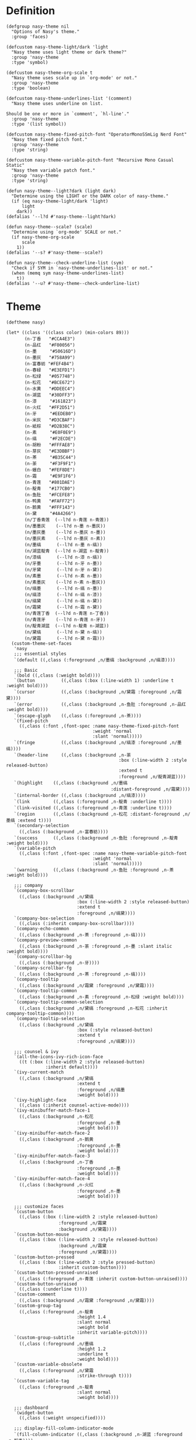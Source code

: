 #+PROPERTY: header-args:elisp :tangle (concat temporary-file-directory "nasy-theme.el")

* Header                                                 :noexport:

#+begin_src elisp
  ;;; nasy-modeline.el --- Nasy's Emacs Configuration theme file.  -*- lexical-binding: t; -*-

  ;; Copyright (C) 2020  Nasy

  ;; Author: Nasy <nasyxx@gmail.com>

  ;;; Commentary:

  ;; Nasy's Emacs UI theme.

  ;;; Code:
#+end_src

Nasy's Theme

* Definition

#+begin_src elisp
  (defgroup nasy-theme nil
    "Options of Nasy's theme."
    :group 'faces)

  (defcustom nasy-theme-light/dark 'light
    "Nasy theme uses light theme or dark theme?"
    :group 'nasy-theme
    :type 'symbol)

  (defcustom nasy-theme-org-scale t
    "Nasy theme uses scale up in `org-mode' or not."
    :group 'nasy-theme
    :type 'boolean)

  (defcustom nasy-theme-underlines-list '(comment)
    "Nasy theme uses underline on list.

  Should be one or more in `comment', `hl-line'."
    :group 'nasy-theme
    :type '(list symbol))

  (defcustom nasy-theme-fixed-pitch-font "OperatorMonoSSmLig Nerd Font"
    "Nasy them fixed pitch font."
    :group 'nasy-theme
    :type 'string)

  (defcustom nasy-theme-variable-pitch-font "Recursive Mono Casual Static"
    "Nasy them variable patch font."
    :group 'nasy-theme
    :type 'string)

  (defun nasy-theme--light?dark (light dark)
    "Determine using the LIGHT or the DARK color of nasy-theme."
    (if (eq nasy-theme-light/dark 'light)
        light
      dark))
  (defalias '--l?d #'nasy-theme--light?dark)

  (defun nasy-theme--scale? (scale)
    "Determine using `org-mode' SCALE or not."
    (if nasy-theme-org-scale
        scale
      1))
  (defalias '--s? #'nasy-theme--scale?)

  (defun nasy-theme--check-underline-list (sym)
    "Check if SYM in `nasy-theme-underlines-list' or not."
    (when (memq sym nasy-theme-underlines-list)
      t))
  (defalias '--u? #'nasy-theme--check-underline-list)
#+end_src

* Theme

#+begin_src elisp
  (deftheme nasy)

  (let* ((class '((class color) (min-colors 89)))
         (n-丁香   "#CCA4E3")
         (n-品红   "#F00056")
         (n-墨     "#50616D")
         (n-墨灰   "#758A99")
         (n-富春紡 "#FEF4B4")
         (n-春緑   "#E3EFD1")
         (n-松绿   "#057748")
         (n-松花   "#BCE672")
         (n-水黄   "#DDEEC4")
         (n-湖蓝   "#30DFF3")
         (n-漆     "#161823")
         (n-火红   "#FF2D51")
         (n-牙     "#EEDEB0")
         (n-米灰   "#D3CBAF")
         (n-紙棕   "#D2B38C")
         (n-素     "#E0F0E9")
         (n-缟     "#F2ECDE")
         (n-胡粉   "#FFFAE8")
         (n-芽灰   "#E3DBBF")
         (n-茶     "#B35C44")
         (n-荼     "#F3F9F1")
         (n-蠟白   "#FEF8DE")
         (n-霜     "#E9F1F6")
         (n-青莲   "#801DAE")
         (n-靛青   "#177CB0")
         (n-鱼肚   "#FCEFE8")
         (n-鸭黄   "#FAFF72")
         (n-鹅黄   "#FFF143")
         (n-黛     "#4A4266")
         (n/丁香青莲  (--l?d n-青莲 n-青莲))
         (n/墨墨灰    (--l?d n-墨 n-墨灰))
         (n/墨灰墨    (--l?d n-墨灰 n-墨))
         (n/墨灰素    (--l?d n-墨灰 n-素))
         (n/墨缟      (--l?d n-墨 n-缟))
         (n/湖蓝靛青  (--l?d n-湖蓝 n-靛青))
         (n/漆缟      (--l?d n-漆 n-缟))
         (n/牙墨      (--l?d n-牙 n-墨))
         (n/牙黛      (--l?d n-牙 n-黛))
         (n/素墨      (--l?d n-素 n-墨))
         (n/素墨灰    (--l?d n-素 n-墨灰))
         (n/缟墨      (--l?d n-缟 n-墨))
         (n/缟漆      (--l?d n-缟 n-漆))
         (n/缟黛      (--l?d n-缟 n-黛))
         (n/霜黛      (--l?d n-霜 n-黛))
         (n/青莲丁香  (--l?d n-青莲 n-丁香))
         (n/青莲牙    (--l?d n-青莲 n-牙))
         (n/靛青湖蓝  (--l?d n-靛青 n-湖蓝))
         (n/黛缟      (--l?d n-黛 n-缟))
         (n/黛霜      (--l?d n-黛 n-霜)))
    (custom-theme-set-faces
     'nasy
     ;;; essential styles
     `(default ((,class (:foreground ,n/墨缟 :background ,n/缟漆))))

     ;;; Basic
     `(bold ((,class (:weight bold))))
     `(button          ((,class (:box (:line-width 1) :underline t :weight bold))))
     `(cursor          ((,class (:background ,n/黛霜 :foreground ,n/霜黛))))
     `(error           ((,class (:background ,n-鱼肚 :foreground ,n-品红 :weight bold))))
     `(escape-glyph    ((,class (:foreground ,n-茶))))
     `(fixed-pitch
       ((,class (:font ,(font-spec :name nasy-theme-fixed-pitch-font
                                   :weight 'normal
                                   :slant 'normal)))))
     `(fringe          ((,class (:background ,n/缟漆 :foreground ,n/墨缟))))
     `(header-line     ((,class (:background ,n-荼
                                             :box (:line-width 2 :style released-button)
                                             :extend t
                                             :foreground ,n/靛青湖蓝))))
     `(highlight    ((,class (:background ,n/墨缟
                                          :distant-foreground ,n/霜黛))))
     `(internal-border ((,class (:background ,n/缟漆))))
     `(link         ((,class (:foreground ,n-靛青 :underline t))))
     `(link-visited ((,class (:foreground ,n-青莲 :underline t))))
     `(region       ((,class (:background ,n-松花 :distant-foreground ,n/墨缟 :extend t))))
     `(secondary-selection
       ((,class (:background ,n-富春紡))))
     `(success      ((,class (:background ,n-鱼肚 :foreground ,n-靛青 :weight bold))))
     `(variable-pitch
       ((,class (:font ,(font-spec :name nasy-theme-variable-pitch-font
                                   :weight 'normal
                                   :slant 'normal)))))
     `(warning      ((,class (:background ,n-鱼肚 :foreground ,n-茶 :weight bold))))

     ;;; company
     `(company-box-scrollbar
       ((,class (:background ,n/黛缟
                             :box (:line-width 2 :style released-button)
                             :extend t
                             :foreground ,n/缟黛))))
     `(company-box-selection
       ((,class (:inherit company-box-scrollbar))))
     `(company-echo-common
       ((,class (:background ,n-茶 :foreground ,n-缟))))
     `(company-preview-common
       ((,class (:background ,n-荼 :foreground ,n-墨 :slant italic :weight bold))))
     `(company-scrollbar-bg
       ((,class (:background ,n-牙))))
     `(company-scrollbar-fg
       ((,class (:background ,n-茶 :foreground ,n-缟))))
     `(company-tooltip
       ((,class (:background ,n/霜黛 :foreground ,n/黛霜))))
     `(company-tooltip-common
       ((,class (:background ,n-素 :foreground ,n-松绿 :weight bold))))
     `(company-tooltip-common-selection
       ((,class (:background ,n/黛缟 :foreground ,n-松花 :inherit company-tooltip-common))))
     `(company-tooltip-selection
       ((,class (:background ,n/黛缟
                             :box (:style released-button)
                             :extend t
                             :foreground ,n/缟黛))))

     ;;; counsel & ivy
     `(all-the-icons-ivy-rich-icon-face
       ((t (:box (:line-width 2 :style released-button)
                 :inherit default))))
     `(ivy-current-match
       ((,class (:background ,n/黛缟
                             :extend t
                             :foreground ,n/缟墨
                             :weight bold))))
     `(ivy-highlight-face
       ((,class (:inherit counsel-active-mode))))
     `(ivy-minibuffer-match-face-1
       ((,class (:background ,n-松花
                             :foreground ,n-墨
                             :weight bold))))
     `(ivy-minibuffer-match-face-2
       ((,class (:background ,n-鹅黄
                             :foreground ,n-墨
                             :weight bold))))
     `(ivy-minibuffer-match-face-3
       ((,class (:background ,n-丁香
                             :foreground ,n-墨
                             :weight bold))))
     `(ivy-minibuffer-match-face-4
       ((,class (:background ,n-火红
                             :foreground ,n-墨
                             :weight bold))))

     ;;; customize faces
     `(custom-button
       ((,class (:box (:line-width 2 :style released-button)
                      :foreground ,n/霜黛
                      :background ,n/黛霜))))
     `(custom-button-mouse
       ((,class (:box (:line-width 2 :style released-button)
                      :background ,n/霜黛
                      :foreground ,n/黛霜))))
     `(custom-button-pressed
       ((,class (:box (:line-width 2 :style pressed-button)
                      :inherit custom-button))))
     `(custom-button-pressed-unraised
       ((,class (:foreground ,n-青莲 :inherit custom-button-unraised))))
     `(custom-button-unraised
       ((,class (:underline t))))
     `(custom-comment
       ((,class (:background ,n/霜黛 :foreground ,n/黛霜))))
     `(custom-group-tag
       ((,class (:foreground ,n-靛青
                             :height 1.4
                             :slant normal
                             :weight bold
                             :inherit variable-pitch))))
     `(custom-group-subtitle
       ((,class (:foreground ,n/墨缟
                             :height 1.2
                             :underline t
                             :weight bold))))
     `(custom-variable-obsolete
       ((,class (:foreground ,n/黛霜
                             :strike-through t))))
     `(custom-variable-tag
       ((,class (:foreground ,n-靛青
                             :slant normal
                             :weight bold))))

     ;;; dashboard
     `(widget-button
       ((,class (:weight unspecified))))

     ;;; display-fill-column-indicator-mode
     `(fill-column-indicator ((,class (:background ,n-湖蓝 :foreground ,n-靛青))))

     ;;; font-lock faces
     `(font-lock-builtin-face
       ((,class (:background ,n/霜黛 :foreground ,n-松绿 :slant italic))))
     `(font-lock-comment-delimiter-face
       ((,class (:inherit font-lock-comment-face :weight bold))))
     `(font-lock-comment-face
       ((,class (:foreground ,n/墨灰素
                             :slant italic
                             :underline ,(--u? 'comment)))))
     `(font-lock-constant-face
       ((,class (:inherit font-lock-variable-name-face :weight bold))))
     `(font-lock-doc-face
       ((,class (:background ,n/素墨 :foreground ,n/靛青湖蓝 :extend t))))
     `(font-lock-function-name-face
       ((,class (:foreground ,n-松绿 :underline t))))
     `(font-lock-keyword-face
       ((,class (:foreground ,n/墨缟 :weight bold))))
     `(font-lock-negation-char-face
       ((,class (:background ,n/牙黛 :foreground ,n/青莲牙))))
     `(font-lock-string-face
       ((,class (:foreground ,n/靛青湖蓝))))
     `(font-lock-type-face
       ((,class (:foreground ,n-松绿 :slant italic :weight bold))))
     `(font-lock-variable-name-face
       ((,class (:foreground ,n-茶))))
     `(font-lock-warning-face
       ((,class (:background ,n-鸭黄 :foreground ,n-墨 :weight bold))))

     ;;; highlight
     ;; highlight-indents-guide
     `(highlight-indent-guides-even-face
       ((,class (:background ,n-水黄))))
     `(highlight-indent-guides-odd-face
       ((,class (:background ,n-春緑))))
     ;; hl-line
     `(hl-line ((,class (:background ,n-芽灰
                                     :distant-foreground ,n-缟
                                     :extend t
                                     :underline ,(--u? 'hl-line)
                                     :weight bold))))

     ;;; mode line
     `(doom-modeline-buffer-minor-mode
       ((,class (:inherit mode-line))))
     `(doom-modeline-buffer-modified
       ((,class (:foreground ,n-火红
                             :inherit mode-line
                             :weight bold))))
     `(doom-modeline-info
       ((,class (:foreground ,n-靛青
                             :inherit mode-line
                             :weight bold))))
     `(doom-modeline-lsp-error
       ((,class (:inherit doom-modeline-urgent))))
     `(doom-modeline-lsp-running
       ((,class (:inherit doom-modeline-warning))))
     `(doom-modeline-lsp-warning
       ((,class (:inherit doom-modeline-warning))))
     `(doom-modeline-urgent
       ((,class (:foreground ,n-品红
                             :inherit mode-line
                             :weight bold))))
     `(doom-modeline-warning
       ((,class (:foreground ,n-松花
                             :inherit mode-line
                             :weight bold))))
     `(mode-line          ((,class (:background ,n-胡粉))))
     `(mode-line-inactive ((,class (:background ,n-素))))

     ;;; tab bar mode
     `(tab-bar                ((t (:inherit mode-line))))
     `(tab-bar-tab            ((t (:inherit mode-line))))
     `(tab-bar-tab-inactive   ((t (:inherit mode-line-inactive))))

     ;;; org mode
     `(org-block
       ((,class (:background ,n-蠟白 :foreground ,n/墨缟 :extend t))))
     `(org-block-begin-line
       ((,class (:background ,n-富春紡
                             :box (:line-width 1 :style released-button)
                             :extend t
                             :foreground ,n/墨缟
                             :weight bold
                             :slant italic))))
     `(org-document-title
       ((,class (:background ,n/素墨
                             :extend t
                             :foreground ,n/墨缟
                             :height ,(--s? 1.4)
                             :weight bold))))
     `(org-document-info
       ((,class (:background ,n/素墨
                             :extend t
                             :foreground ,n/墨缟
                             :height ,(--s? 1.2)
                             :slant italic))))
     `(org-document-info-keyword
       ((,class (:background ,n/素墨
                             :extend t
                             :foreground ,n/墨缟
                             :height ,(--s? 1.2)
                             :slant italic))))
     `(org-done
       ((,class (:box (:line-width 2 :style released-button)
                      :foreground ,n/墨缟))))
     `(org-headline-done
       ((,class (:underline (:color ,n-松花)))))
     `(org-level-1
       ((,class (:background ,n/素墨
                             :extend t
                             :foreground ,n-靛青
                             :height ,(--s? 1.4)
                             :underline t
                             :weight bold))))
     `(org-level-2
       ((,class (:background ,n/素墨
                             :extend t
                             :foreground ,n-茶
                             :height ,(--s? 1.2)
                             :weight bold))))
     `(org-level-3
       ((,class (:background ,n/素墨
                             :extend t
                             :foreground ,n-松绿
                             :height ,(--s? 1.1)
                             :weight bold))))
     `(org-level-4
       ((,class (:background ,n/素墨
                             :extend t
                             :foreground ,n/青莲丁香
                             :height ,(--s? 1.1)
                             :weight bold))))
     `(org-level-5
       ((,class (:extend t
                         :foreground ,n-靛青
                         :height ,(--s? 1.1)
                         :slant italic
                         :weight normal))))
     `(org-level-6
       ((,class (:extend t
                         :foreground ,n-茶
                         :height ,(--s? 1.1)
                         :slant italic
                         :weight normal))))
     `(org-level-7
       ((,class (:extend t
                         :foreground ,n-松绿
                         :height ,(--s? 1.1)
                         :slant italic
                         :weight normal))))
     `(org-level-8
       ((,class (:extend t
                         :foreground ,n/青莲丁香
                         :height ,(--s? 1.1)
                         :slant italic
                         :weight normal))))
     `(org-meta-line
       ((,class (:inherit font-lock-comment-face
                          :underline nil))))
     `(org-tag
       ((,class (:background ,n/牙黛
                             :box t
                             :foreground ,n/墨缟
                             :slant normal
                             :weight bold))))

     ;;; page break lines
     `(page-break-lines
       ((,class (:inherit font-lock-comment-face :slant normal :underline nil))))

     ;;; tree sitter
     `(tree-sitter-hl-face:operator
       ((,class (:inherit font-lock-negation-char-face))))))

  ;;;###autoload
  (and load-file-name
       (boundp 'custom-theme-load-path)
       (add-to-list 'custom-theme-load-path
                    (file-name-as-directory
                     (file-name-directory load-file-name))))

  (provide-theme 'nasy)
#+end_src

* Footer                                                 :noexport:

#+begin_src elisp
  (provide 'nasy-theme)
  ;;; nasy-theme.el ends here
#+end_src
